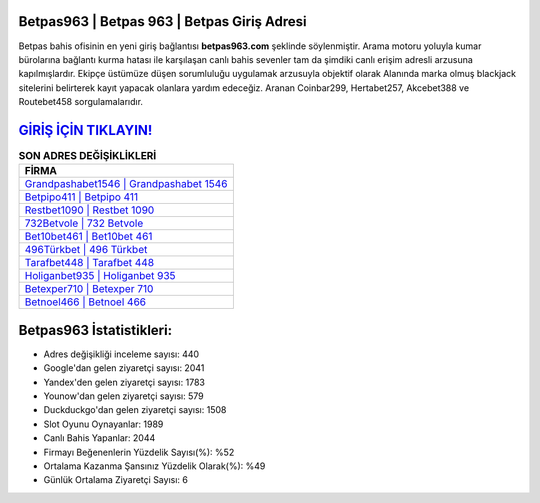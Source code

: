 ﻿Betpas963 | Betpas 963 | Betpas Giriş Adresi
===================================

.. image:: images/betpas-giris.jpg
   :width: 600
   
Betpas bahis ofisinin en yeni giriş bağlantısı **betpas963.com** şeklinde söylenmiştir. Arama motoru yoluyla kumar bürolarına bağlantı kurma hatası ile karşılaşan canlı bahis sevenler tam da şimdiki canlı erişim adresli arzusuna kapılmışlardır. Ekipçe üstümüze düşen sorumluluğu uygulamak arzusuyla objektif olarak Alanında marka olmuş  blackjack sitelerini belirterek kayıt yapacak olanlara yardım edeceğiz. Aranan Coinbar299, Hertabet257, Akcebet388 ve Routebet458 sorgulamalarıdır.

`GİRİŞ İÇİN TIKLAYIN! <https://uclck.me/gonow>`_
==============

.. list-table:: **SON ADRES DEĞİŞİKLİKLERİ**
   :widths: 100
   :header-rows: 1

   * - FİRMA
   * - `Grandpashabet1546 | Grandpashabet 1546 <grandpashabet1546-grandpashabet-1546-grandpashabet-giris-adresi.html>`_
   * - `Betpipo411 | Betpipo 411 <betpipo411-betpipo-411-betpipo-giris-adresi.html>`_
   * - `Restbet1090 | Restbet 1090 <restbet1090-restbet-1090-restbet-giris-adresi.html>`_	 
   * - `732Betvole | 732 Betvole <732betvole-732-betvole-betvole-giris-adresi.html>`_	 
   * - `Bet10bet461 | Bet10bet 461 <bet10bet461-bet10bet-461-bet10bet-giris-adresi.html>`_ 
   * - `496Türkbet | 496 Türkbet <496turkbet-496-turkbet-turkbet-giris-adresi.html>`_
   * - `Tarafbet448 | Tarafbet 448 <tarafbet448-tarafbet-448-tarafbet-giris-adresi.html>`_	 
   * - `Holiganbet935 | Holiganbet 935 <holiganbet935-holiganbet-935-holiganbet-giris-adresi.html>`_
   * - `Betexper710 | Betexper 710 <betexper710-betexper-710-betexper-giris-adresi.html>`_
   * - `Betnoel466 | Betnoel 466 <betnoel466-betnoel-466-betnoel-giris-adresi.html>`_
	 
Betpas963 İstatistikleri:
===================================	 
* Adres değişikliği inceleme sayısı: 440
* Google'dan gelen ziyaretçi sayısı: 2041
* Yandex'den gelen ziyaretçi sayısı: 1783
* Younow'dan gelen ziyaretçi sayısı: 579
* Duckduckgo'dan gelen ziyaretçi sayısı: 1508
* Slot Oyunu Oynayanlar: 1989
* Canlı Bahis Yapanlar: 2044
* Firmayı Beğenenlerin Yüzdelik Sayısı(%): %52
* Ortalama Kazanma Şansınız Yüzdelik Olarak(%): %49
* Günlük Ortalama Ziyaretçi Sayısı: 6
